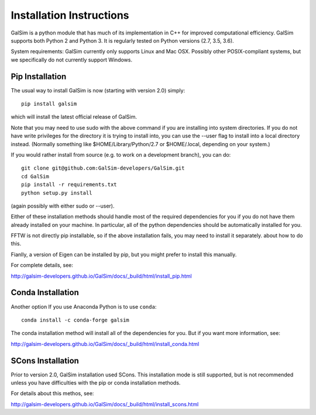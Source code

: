 Installation Instructions
=========================

GalSim is a python module that has much of its implementation in C++ for
improved computational efficiency.  GalSim supports both Python 2 and
Python 3.  It is regularly tested on Python versions (2.7, 3.5, 3.6).

System requirements: GalSim currently only supports Linux and Mac OSX.
Possibly other POSIX-compliant systems, but we specifically do not
currently support Windows.

Pip Installation
----------------

The usual way to install GalSim is now (starting with version 2.0) simply::

    pip install galsim

which will install the latest official release of GalSim.

Note that you may need to use sudo with the above command if you are installing
into system directories.  If you do not have write privileges for the directory
it is trying to install into, you can use the --user flag to install into a
local directory instead.  (Normally something like $HOME/Library/Python/2.7
or $HOME/.local, depending on your system.)

If you would rather install from source (e.g. to work on a development branch),
you can do::

    git clone git@github.com:GalSim-developers/GalSim.git
    cd GalSim
    pip install -r requirements.txt
    python setup.py install

(again possibly with either sudo or --user).

Either of these installation methods should handle most of the required
dependencies for you if you do not have them already installed on your machine.
In particular, all of the python dependencies should be automatically installed
for you.

FFTW is not directly pip installable, so if the above installation fails,
you may need to install it separately.
about how to do this.

Fianlly, a version of Eigen can be installed by pip, but you might prefer to
install this manually.

For complete details, see:

http://galsim-developers.github.io/GalSim/docs/_build/html/install_pip.html

Conda Installation
------------------

Another option If you use Anaconda Python is to use ``conda``::

    conda install -c conda-forge galsim

The conda installation method will install all of the dependencies for you.
But if you want more information, see:

http://galsim-developers.github.io/GalSim/docs/_build/html/install_conda.html

SCons Installation
------------------

Prior to version 2.0, GalSim installation used SCons.  This installation
mode is still supported, but is not recommended unless you have difficulties
with the pip or conda installation methods.

For details about this methos, see:

http://galsim-developers.github.io/GalSim/docs/_build/html/install_scons.html


